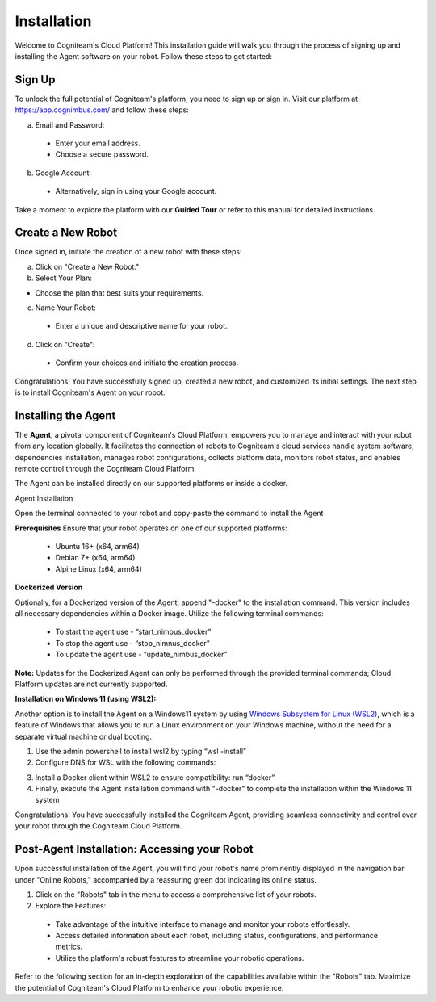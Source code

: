 Installation 
==================

Welcome to Cogniteam's Cloud Platform! This installation guide will walk you through the process of signing up and installing the Agent software on your robot. Follow these steps to get started:

.. image:: _static/img/media/image4.png
   :width: 1.9375in
   :height: 2.22917in



Sign Up
--------

To unlock the full potential of Cogniteam's platform, you need to sign up or sign in. Visit our platform at 
https://app.cognimbus.com/  and follow these steps:

a. Email and Password:
 
 - Enter your email address.
 - Choose a secure password.


b. Google Account:

 - Alternatively, sign in using your Google account.

Take a moment to explore the platform with our **Guided Tour** or refer to this manual for detailed instructions.


Create a New Robot
------------------

Once signed in, initiate the creation of a new robot with these
steps:

a. Click on "Create a New Robot."

b. Select Your Plan:

- Choose the plan that best suits your requirements.

.. image:: _static/img/media/image6.png
   :width: 6.5in
   :height: 1.53194in


c. Name Your Robot:

 - Enter a unique and descriptive name for your robot.

d. Click on "Create":

 - Confirm your choices and initiate the creation process.

.. image:: _static/img/media/image7.png
   :width: 6.5in
   :height: 1.57222in

Congratulations! You have successfully signed up, created a new
robot, and customized its initial settings. The next step is to
install Cogniteam's Agent on your robot.

Installing the Agent
--------------------

The **Agent**, a pivotal component of Cogniteam's Cloud Platform,
empowers you to manage and interact with your robot from any location
globally. It facilitates the connection of robots to Cogniteam's
cloud services handle system software, dependencies installation, manages robot configurations, collects platform data,
monitors robot status, and enables remote control through the
Cogniteam Cloud Platform.

The Agent can be installed directly on our supported platforms
or inside a docker.

Agent Installation

Open the terminal connected to your robot and copy-paste the command
to install the Agent

.. image:: _static/img/media/image8.png
   :width: 4.625in
   :height: 2.69722in


**Prerequisites**
Ensure that your robot operates on one of our supported platforms:

 - Ubuntu 16+ (x64, arm64)
 - Debian 7+ (x64, arm64)
 - Alpine Linux (x64, arm64)

**Dockerized Version**

.. image:: _static/img/media/image9.png
    :width: 0.48889in
    :height: 0.49028in

Optionally, for a Dockerized version of the Agent, append "-docker" to the installation command. This version includes all necessary dependencies within a Docker image. Utilize the following terminal commands:

 - To start the agent use - “start_nimbus_docker”
 - To stop the agent use - “stop_nimnus_docker”
 - To update the agent use - “update_nimbus_docker”

**Note:** Updates for the Dockerized Agent can only be performed
through the provided terminal commands; Cloud Platform updates are
not currently supported.

**Installation on Windows 11 (using WSL2):**

Another option is to install the Agent on a Windows11 system by using
`Windows Subsystem for Linux (WSL2) <https://learn.microsoft.com/en-us/windows/wsl/about>`_, 
which is a feature of Windows that allows you to run a Linux environment on your Windows machine, without the need for a separate virtual machine or dual booting.

1. Use the admin powershell to install wsl2 by typing “wsl -install”
2. Configure DNS for WSL with the following commands:

.. code-block:: bash
   :linenos:
   
   echo -e "[network]\ngenerateResolvConf = false" | sudo tee -a /etc/wsl.conf
   # add google DNS or replace 8.8.8.8 with a DNS provider of your choice
   sudo sed -i 's/nameserver [0-9]\+\.[0-9]\+\.[0-9]\+\.[0-9]\+/nameserver 8.8.8.8/' /etc/resolv.conf

3. Install a Docker client within WSL2 to ensure compatibility: run “docker”
4. Finally, execute the Agent installation command with "-docker" to complete the installation within the Windows 11 system

Congratulations! You have successfully installed the Cogniteam Agent,
providing seamless connectivity and control over your robot through
the Cogniteam Cloud Platform.



Post-Agent Installation: Accessing your Robot
---------------------------------------------
Upon successful installation of the Agent, you will find your robot's name prominently displayed in the navigation bar under "Online Robots," accompanied by a reassuring green dot indicating its online status.

.. image:: _static/img/media/image11.png
   :width: 1.57222in
   :height: 3.48889in

.. image:: _static/img/media/image12.png
   :width: 4.86528in
   :height: 1.72917in

1. Click on the "Robots" tab in the menu to access a comprehensive list of your robots.

2. Explore the Features:

 - Take advantage of the intuitive interface to manage and monitor your robots effortlessly.
 - Access detailed information about each robot, including status, configurations, and performance metrics.
 - Utilize the platform's robust features to streamline your robotic operations.

Refer to the following section for an in-depth exploration of the capabilities available within the "Robots" tab. Maximize the potential of Cogniteam's Cloud Platform to enhance your robotic experience.
